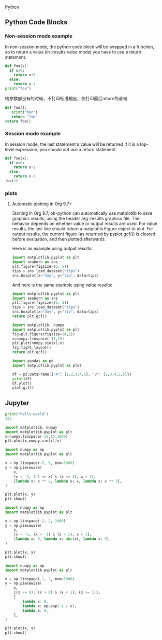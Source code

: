  Python
** Python Code Blocks
*** Non-session mode example
In non-session mode, the python code block will be wrapped in a function,
so to return a value (in :results value mode) you have to use a return statement.
#+begin_src python :results output
  def foo(x):
    if x>0:
      return x+1
    else:
      return x-1
  print("foo")
#+end_src

#+RESULTS:
: foo

啥参数都没有的时候，不打印标准输出，仅打印最后return的语句
#+begin_src python
  def foo():
     print("bar")
     return "foo"
  return foo()
#+end_src

#+RESULTS:
: foo

*** Session mode example
In session mode, the last statement's value will be returned if it is a top-level expression;
you should not use a return statement.
# don't use return statement
#+begin_src python :session
  def foo(x):
    if x>0:
      return x+1
    else:
      return x-1
  foo(1)
#+end_src

#+RESULTS:
: 2

*** plots
**** Automatic plotting in Org 9.7+

Starting in Org 9.7, ob-python can automatically use matplotlib to save graphics results,
using the header arg :results graphics file.
The behavior depends on whether value or output results are used.
For value results, the last line should return a matplotlib Figure object to plot.
For output results, the current figure (as returned by pyplot.gcf()) is cleared before evaluation,
and then plotted afterwards.

Here is an example using output results:
#+begin_src python :results graphics file output :file images/boxplot.svg
  import matplotlib.pyplot as plt
  import seaborn as sns
  plt.figure(figsize=(5, 5))
  tips = sns.load_dataset("tips")
  sns.boxplot(x="day", y="tip", data=tips)
#+end_src

#+RESULTS:
[[file:images/boxplot.svg]]

And here is the same example using value results:

#+begin_src python :results graphics file value :file images/boxplot2.svg
  import matplotlib.pyplot as plt
  import seaborn as sns
  plt.figure(figsize=(5, 5))
  tips = sns.load_dataset("tips")
  sns.boxplot(x="day", y="tip", data=tips)
  return plt.gcf()
#+end_src

#+RESULTS:
[[file:images/boxplot2.svg]]

#+begin_src python :results graphics file value :file images/plot.svg
  import matplotlib, numpy
  import matplotlib.pyplot as plt
  fig=plt.figure(figsize=(4,2))
  x=numpy.linspace(-15,15)
  plt.plot(numpy.sin(x)/x)
  fig.tight_layout()
  return plt.gcf()
#+end_src

#+RESULTS:
[[file:images/plot.svg]]
#+begin_src python :results graphics file output :file images/plot2.svg
  import pandas as pd
  import matplotlib.pyplot as plot

  df = pd.DataFrame({"A": [1,2,3,4,5], "B": [2,3,4,5,6]})
  print(df)
  df.plot()
  plot.gcf()
#+end_src

#+RESULTS:
[[file:images/plot2.svg]]
** Jupyter

#+begin_src jupyter-python :kernel python3 :async yes
  print("hello world")
  123
#+end_src

#+RESULTS:
:RESULTS:
: hello world
: 123
:END:


#+begin_src jupyter-python
  import matplotlib, numpy
  import matplotlib.pyplot as plt
  x=numpy.linspace(-15,15,1000)
  plt.plot(x,numpy.sin(x)/x)
#+end_src

#+RESULTS:
:RESULTS:
| <matplotlib.lines.Line2D | at | 0x228b44028d0> |
[[./.ob-jupyter/f56f5c1b6335488f422f725c3c2efb84028a3eeb.png]]
:END:

#+begin_src jupyter-python
  import numpy as np
  import matplotlib.pyplot as plt

  x = np.linspace(-5, 5, num=1000)
  y = np.piecewise(
      x,
      [x < -1, (-1 <= x) & (x <= 1), x > 1],
      [lambda x: x ** 2, lambda x: x, lambda x: x ** 3],
  )

  plt.plot(x, y)
  plt.show()
#+end_src

#+RESULTS:
[[./.ob-jupyter/736b41d119c9c602c8698ec98925c9fe2a70c3e9.png]]


#+begin_src jupyter-python
  import numpy as np
  import matplotlib.pyplot as plt

  x = np.linspace(-2, 2, 1000)
  y = np.piecewise(
      x,
      [x < -1, (x > -1) & (x < 1), x > 1],
      [lambda x: 0, lambda x: abs(x), lambda x: 0],
  )

  plt.plot(x, y)
  plt.show()
#+end_src

#+RESULTS:
[[./.ob-jupyter/623a949202d78e09ee7b951e55ebadfc8c14aef9.png]]

#+begin_src jupyter-python
  import numpy as np
  import matplotlib.pyplot as plt

  x = np.linspace(-1, 2, num=1000)
  y = np.piecewise(
      x,
      [(x <= 0), (x > 0) & (x < 1), (x >= 1)],
      [
          lambda x: 0,
          lambda x: np.exp(-1 / x),
          lambda x: 0,
      ],
  )

  plt.plot(x, y)
  plt.show()
#+end_src

#+RESULTS:
[[./.ob-jupyter/c875c619d185634c7ab51c2335e0de8af6f24612.png]]

